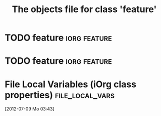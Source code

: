 #+Title: The objects file for class 'feature'

* TODO feature                                                      :iorg:feature: 
  :PROPERTIES:
  :object-foo: feature task html obj
  :html-form: iorg-controller-edit-handler
  :html-button-value: submit
  :task-author: 
  :task-closed: 
  :task-opened: 
  :task-reopened: 
  :task-assigned-to: 
  :task-project: 
  :feature-category: nice-to-have
  :task-priority: low
  :ID:       7a44a449-cdac-436d-8d01-1a7931303294
  :END:

* TODO feature                                                      :iorg:feature:
  :PROPERTIES:
  :object-foo: feature task html obj
  :html-form: iorg-controller-edit-handler
  :html-button-value: submit
  :task-author: 
  :task-closed: 
  :task-opened: 
  :task-reopened: 
  :task-assigned-to: 
  :task-project: 
  :feature-category: nice-to-have
  :task-priority: low
  :ID:       3c422e72-fcc6-43e8-8fba-626b8ced7b9e
  :END:

* File Local Variables (iOrg class properties)              :file_local_vars:
  [2012-07-09 Mo 03:43]
# Local Variables:
# object-foo_ALL: "feature task html obj"
# task-priority_ALL: "urgent high medium low"
# task-project_ALL: "org babel agenda exporter iorg"
# feature-category_ALL: "must-nave nice-to-have may-be-once"
# End:
